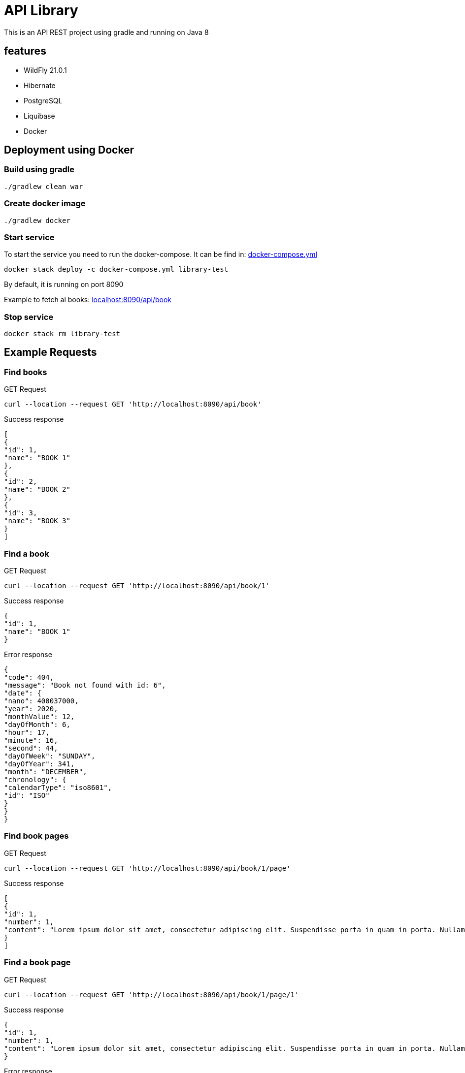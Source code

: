 = API Library

This is an API REST project using gradle and running on
Java 8

== features

* WildFly 21.0.1
* Hibernate
* PostgreSQL
* Liquibase
* Docker

== Deployment using Docker

=== Build using gradle
[source,bash]
----
./gradlew clean war
----

=== Create docker image
[source,bash]
----
./gradlew docker
----

=== Start service
To start the service you need to run the docker-compose.
It can be find in: link:../library-resources/docker/docker-compose.yml[docker-compose.yml]
[source,bash]
----
docker stack deploy -c docker-compose.yml library-test
----
By default, it is running on port 8090

Example to fetch al books:
link:http://localhost:8090/api/book[localhost:8090/api/book]

=== Stop service
[source,bash]
----
docker stack rm library-test
----

== Example Requests

=== Find books
.GET Request
[source,bash]
----
curl --location --request GET 'http://localhost:8090/api/book'
----

.Success response
[source,json]
----
[
{
"id": 1,
"name": "BOOK 1"
},
{
"id": 2,
"name": "BOOK 2"
},
{
"id": 3,
"name": "BOOK 3"
}
]
----

=== Find a book
.GET Request
[source,bash]
----
curl --location --request GET 'http://localhost:8090/api/book/1'
----

.Success response
[source,json]
----
{
"id": 1,
"name": "BOOK 1"
}
----

.Error response
[source,json]
----
{
"code": 404,
"message": "Book not found with id: 6",
"date": {
"nano": 400037000,
"year": 2020,
"monthValue": 12,
"dayOfMonth": 6,
"hour": 17,
"minute": 16,
"second": 44,
"dayOfWeek": "SUNDAY",
"dayOfYear": 341,
"month": "DECEMBER",
"chronology": {
"calendarType": "iso8601",
"id": "ISO"
}
}
}
----

=== Find book pages
.GET Request
[source,bash]
----
curl --location --request GET 'http://localhost:8090/api/book/1/page'
----

.Success response
[source,json]
----
[
{
"id": 1,
"number": 1,
"content": "Lorem ipsum dolor sit amet, consectetur adipiscing elit. Suspendisse porta in quam in porta. Nullam ullamcorper velit vel velit sagittis pellentesque. Aliquam varius diam vel odio rhoncus rutrum quis eu ligula. Donec sollicitudin volutpat eleifend. Sed semper vel mi vitae porta. Mauris congue, sem in porta fringilla, nisi risus cursus quam, at ultricies ante quam sit amet sem. Nunc eget vestibulum sapien, in sodales ipsum. In quis purus eu lorem suscipit pretium. Proin vulputate porttitor placerat.\nAenean non porta sapien, nec ultricies enim. Morbi nec elit urna. Proin rhoncus tortor velit, a dapibus sem volutpat id. Suspendisse vehicula et magna a feugiat. Etiam vel velit efficitur, rutrum mi in, maximus nunc. Nullam cursus, libero a posuere placerat, lacus magna maximus augue, a tempor nisl purus vitae neque. Nulla hendrerit sapien laoreet orci tempor pulvinar nec at enim. Aliquam sit amet tellus nulla. Sed a congue est. Curabitur at turpis ac nibh feugiat tristique ut non erat. Donec imperdiet orci quis lacus tincidunt, non ornare mauris lacinia. Nullam cursus lorem ac lacus viverra hendrerit. Cras fringilla elit ac libero euismod, eget porttitor mauris lobortis. Donec sed lobortis sapien, in pharetra ipsum.\nAliquam eget massa in sapien fermentum luctus non sit amet leo. Aliquam non dolor a quam bibendum luctus in at felis. Vivamus tincidunt felis eget sem laoreet dictum. Sed eleifend leo libero, non consectetur ligula blandit ac. Curabitur lobortis eros elit, eget sollicitudin justo eleifend sed. Phasellus ante tortor, vestibulum sit amet malesuada et, laoreet id purus. Suspendisse vulputate dapibus dolor sed aliquet. Curabitur sem diam, consequat in augue ac, viverra auctor metus. Maecenas vulputate velit urna, ac gravida sapien pulvinar non. Maecenas et venenatis eros. Quisque in fermentum leo, ultrices vehicula massa. Lorem ipsum dolor sit amet, consectetur adipiscing elit. Morbi leo quam, fermentum at nisl at, fermentum facilisis magna. Nulla congue tempor risus, at molestie tortor mollis pellentesque.\nCras lacus ex, mattis in viverra eget, auctor in ipsum. Suspendisse libero arcu, semper sed efficitur at, consectetur vitae mauris. Duis pharetra enim sit amet aliquet sagittis. Etiam nulla nibh, sodales non orci ac, lacinia ullamcorper nisi. Proin tempus orci in neque laoreet pharetra. Suspendisse non arcu lectus. Phasellus pharetra semper vestibulum. Aliquam condimentum sapien at erat interdum malesuada. Maecenas pellentesque dolor ante. Proin feugiat rhoncus nisl, at euismod sapien blandit eu. Sed consectetur dictum nisi, ac faucibus ipsum consectetur vel. Sed metus tortor, tempus quis nisi vestibulum, sodales maximus nibh.\nMorbi posuere convallis nunc, in tincidunt ex auctor a. Morbi vitae nunc non mi faucibus blandit. Pellentesque nunc ligula, sagittis sit amet est in, cursus hendrerit augue. Nulla congue consectetur hendrerit. Integer quis velit sit amet eros lobortis interdum ac vitae lectus. Pellentesque quis velit sit amet quam dictum ornare. Suspendisse molestie felis a mauris cursus posuere."
}
]
----

=== Find a book page
.GET Request
[source,bash]
----
curl --location --request GET 'http://localhost:8090/api/book/1/page/1'
----

.Success response
[source,json]
----
{
"id": 1,
"number": 1,
"content": "Lorem ipsum dolor sit amet, consectetur adipiscing elit. Suspendisse porta in quam in porta. Nullam ullamcorper velit vel velit sagittis pellentesque. Aliquam varius diam vel odio rhoncus rutrum quis eu ligula. Donec sollicitudin volutpat eleifend. Sed semper vel mi vitae porta. Mauris congue, sem in porta fringilla, nisi risus cursus quam, at ultricies ante quam sit amet sem. Nunc eget vestibulum sapien, in sodales ipsum. In quis purus eu lorem suscipit pretium. Proin vulputate porttitor placerat.\nAenean non porta sapien, nec ultricies enim. Morbi nec elit urna. Proin rhoncus tortor velit, a dapibus sem volutpat id. Suspendisse vehicula et magna a feugiat. Etiam vel velit efficitur, rutrum mi in, maximus nunc. Nullam cursus, libero a posuere placerat, lacus magna maximus augue, a tempor nisl purus vitae neque. Nulla hendrerit sapien laoreet orci tempor pulvinar nec at enim. Aliquam sit amet tellus nulla. Sed a congue est. Curabitur at turpis ac nibh feugiat tristique ut non erat. Donec imperdiet orci quis lacus tincidunt, non ornare mauris lacinia. Nullam cursus lorem ac lacus viverra hendrerit. Cras fringilla elit ac libero euismod, eget porttitor mauris lobortis. Donec sed lobortis sapien, in pharetra ipsum.\nAliquam eget massa in sapien fermentum luctus non sit amet leo. Aliquam non dolor a quam bibendum luctus in at felis. Vivamus tincidunt felis eget sem laoreet dictum. Sed eleifend leo libero, non consectetur ligula blandit ac. Curabitur lobortis eros elit, eget sollicitudin justo eleifend sed. Phasellus ante tortor, vestibulum sit amet malesuada et, laoreet id purus. Suspendisse vulputate dapibus dolor sed aliquet. Curabitur sem diam, consequat in augue ac, viverra auctor metus. Maecenas vulputate velit urna, ac gravida sapien pulvinar non. Maecenas et venenatis eros. Quisque in fermentum leo, ultrices vehicula massa. Lorem ipsum dolor sit amet, consectetur adipiscing elit. Morbi leo quam, fermentum at nisl at, fermentum facilisis magna. Nulla congue tempor risus, at molestie tortor mollis pellentesque.\nCras lacus ex, mattis in viverra eget, auctor in ipsum. Suspendisse libero arcu, semper sed efficitur at, consectetur vitae mauris. Duis pharetra enim sit amet aliquet sagittis. Etiam nulla nibh, sodales non orci ac, lacinia ullamcorper nisi. Proin tempus orci in neque laoreet pharetra. Suspendisse non arcu lectus. Phasellus pharetra semper vestibulum. Aliquam condimentum sapien at erat interdum malesuada. Maecenas pellentesque dolor ante. Proin feugiat rhoncus nisl, at euismod sapien blandit eu. Sed consectetur dictum nisi, ac faucibus ipsum consectetur vel. Sed metus tortor, tempus quis nisi vestibulum, sodales maximus nibh.\nMorbi posuere convallis nunc, in tincidunt ex auctor a. Morbi vitae nunc non mi faucibus blandit. Pellentesque nunc ligula, sagittis sit amet est in, cursus hendrerit augue. Nulla congue consectetur hendrerit. Integer quis velit sit amet eros lobortis interdum ac vitae lectus. Pellentesque quis velit sit amet quam dictum ornare. Suspendisse molestie felis a mauris cursus posuere."
}
----

.Error response
[source,json]
----
{
"code": 404,
"message": "Page not found with number: 6",
"date": {
"nano": 13524000,
"year": 2020,
"monthValue": 12,
"dayOfMonth": 6,
"hour": 17,
"minute": 19,
"second": 18,
"dayOfWeek": "SUNDAY",
"dayOfYear": 341,
"month": "DECEMBER",
"chronology": {
"calendarType": "iso8601",
"id": "ISO"
}
}
}
----

=== Find a book page in format requested - HTML
.GET Request
[source,bash]
----
curl --location --request GET 'http://localhost:8090/api/book/1/page/1/html'
----

.Success response
[source,html]
----
<html>

<body>
	<p>Lorem ipsum dolor sit amet, consectetur adipiscing elit. Suspendisse porta in quam in porta. Nullam ullamcorper
		velit vel velit sagittis pellentesque. Aliquam varius diam vel odio rhoncus rutrum quis eu ligula. Donec
		sollicitudin volutpat eleifend. Sed semper vel mi vitae porta. Mauris congue, sem in porta fringilla, nisi risus
		cursus quam, at ultricies ante quam sit amet sem. Nunc eget vestibulum sapien, in sodales ipsum. In quis purus
		eu lorem suscipit pretium. Proin vulputate porttitor placerat.
		Aenean non porta sapien, nec ultricies enim. Morbi nec elit urna. Proin rhoncus tortor velit, a dapibus sem
		volutpat id. Suspendisse vehicula et magna a feugiat. Etiam vel velit efficitur, rutrum mi in, maximus nunc.
		Nullam cursus, libero a posuere placerat, lacus magna maximus augue, a tempor nisl purus vitae neque. Nulla
		hendrerit sapien laoreet orci tempor pulvinar nec at enim. Aliquam sit amet tellus nulla. Sed a congue est.
		Curabitur at turpis ac nibh feugiat tristique ut non erat. Donec imperdiet orci quis lacus tincidunt, non ornare
		mauris lacinia. Nullam cursus lorem ac lacus viverra hendrerit. Cras fringilla elit ac libero euismod, eget
		porttitor mauris lobortis. Donec sed lobortis sapien, in pharetra ipsum.
		Aliquam eget massa in sapien fermentum luctus non sit amet leo. Aliquam non dolor a quam bibendum luctus in at
		felis. Vivamus tincidunt felis eget sem laoreet dictum. Sed eleifend leo libero, non consectetur ligula blandit
		ac. Curabitur lobortis eros elit, eget sollicitudin justo eleifend sed. Phasellus ante tortor, vestibulum sit
		amet malesuada et, laoreet id purus. Suspendisse vulputate dapibus dolor sed aliquet. Curabitur sem diam,
		consequat in augue ac, viverra auctor metus. Maecenas vulputate velit urna, ac gravida sapien pulvinar non.
		Maecenas et venenatis eros. Quisque in fermentum leo, ultrices vehicula massa. Lorem ipsum dolor sit amet,
		consectetur adipiscing elit. Morbi leo quam, fermentum at nisl at, fermentum facilisis magna. Nulla congue
		tempor risus, at molestie tortor mollis pellentesque.
		Cras lacus ex, mattis in viverra eget, auctor in ipsum. Suspendisse libero arcu, semper sed efficitur at,
		consectetur vitae mauris. Duis pharetra enim sit amet aliquet sagittis. Etiam nulla nibh, sodales non orci ac,
		lacinia ullamcorper nisi. Proin tempus orci in neque laoreet pharetra. Suspendisse non arcu lectus. Phasellus
		pharetra semper vestibulum. Aliquam condimentum sapien at erat interdum malesuada. Maecenas pellentesque dolor
		ante. Proin feugiat rhoncus nisl, at euismod sapien blandit eu. Sed consectetur dictum nisi, ac faucibus ipsum
		consectetur vel. Sed metus tortor, tempus quis nisi vestibulum, sodales maximus nibh.
		Morbi posuere convallis nunc, in tincidunt ex auctor a. Morbi vitae nunc non mi faucibus blandit. Pellentesque
		nunc ligula, sagittis sit amet est in, cursus hendrerit augue. Nulla congue consectetur hendrerit. Integer quis
		velit sit amet eros lobortis interdum ac vitae lectus. Pellentesque quis velit sit amet quam dictum ornare.
		Suspendisse molestie felis a mauris cursus posuere.</p>
</body>

</html>
----

.Error response
[source,json]
----
{
"code": 400,
"message": "format type yml not supported",
"date": {
"nano": 697519000,
"year": 2020,
"monthValue": 12,
"dayOfMonth": 6,
"hour": 17,
"minute": 22,
"second": 7,
"dayOfWeek": "SUNDAY",
"dayOfYear": 341,
"month": "DECEMBER",
"chronology": {
"calendarType": "iso8601",
"id": "ISO"
}
}
}
----

=== Find a book page in format requested - PLAIN TEXT
.GET Request
[source,bash]
----
curl --location --request GET 'http://localhost:8090/api/book/1/page/1/text'
----

.Success response
[source,text]
----
Lorem ipsum dolor sit amet, consectetur adipiscing elit. Suspendisse porta in quam in porta. Nullam ullamcorper velit vel velit sagittis pellentesque. Aliquam varius diam vel odio rhoncus rutrum quis eu ligula. Donec sollicitudin volutpat eleifend. Sed semper vel mi vitae porta. Mauris congue, sem in porta fringilla, nisi risus cursus quam, at ultricies ante quam sit amet sem. Nunc eget vestibulum sapien, in sodales ipsum. In quis purus eu lorem suscipit pretium. Proin vulputate porttitor placerat.
Aenean non porta sapien, nec ultricies enim. Morbi nec elit urna. Proin rhoncus tortor velit, a dapibus sem volutpat id. Suspendisse vehicula et magna a feugiat. Etiam vel velit efficitur, rutrum mi in, maximus nunc. Nullam cursus, libero a posuere placerat, lacus magna maximus augue, a tempor nisl purus vitae neque. Nulla hendrerit sapien laoreet orci tempor pulvinar nec at enim. Aliquam sit amet tellus nulla. Sed a congue est. Curabitur at turpis ac nibh feugiat tristique ut non erat. Donec imperdiet orci quis lacus tincidunt, non ornare mauris lacinia. Nullam cursus lorem ac lacus viverra hendrerit. Cras fringilla elit ac libero euismod, eget porttitor mauris lobortis. Donec sed lobortis sapien, in pharetra ipsum.
Aliquam eget massa in sapien fermentum luctus non sit amet leo. Aliquam non dolor a quam bibendum luctus in at felis. Vivamus tincidunt felis eget sem laoreet dictum. Sed eleifend leo libero, non consectetur ligula blandit ac. Curabitur lobortis eros elit, eget sollicitudin justo eleifend sed. Phasellus ante tortor, vestibulum sit amet malesuada et, laoreet id purus. Suspendisse vulputate dapibus dolor sed aliquet. Curabitur sem diam, consequat in augue ac, viverra auctor metus. Maecenas vulputate velit urna, ac gravida sapien pulvinar non. Maecenas et venenatis eros. Quisque in fermentum leo, ultrices vehicula massa. Lorem ipsum dolor sit amet, consectetur adipiscing elit. Morbi leo quam, fermentum at nisl at, fermentum facilisis magna. Nulla congue tempor risus, at molestie tortor mollis pellentesque.
Cras lacus ex, mattis in viverra eget, auctor in ipsum. Suspendisse libero arcu, semper sed efficitur at, consectetur vitae mauris. Duis pharetra enim sit amet aliquet sagittis. Etiam nulla nibh, sodales non orci ac, lacinia ullamcorper nisi. Proin tempus orci in neque laoreet pharetra. Suspendisse non arcu lectus. Phasellus pharetra semper vestibulum. Aliquam condimentum sapien at erat interdum malesuada. Maecenas pellentesque dolor ante. Proin feugiat rhoncus nisl, at euismod sapien blandit eu. Sed consectetur dictum nisi, ac faucibus ipsum consectetur vel. Sed metus tortor, tempus quis nisi vestibulum, sodales maximus nibh.
Morbi posuere convallis nunc, in tincidunt ex auctor a. Morbi vitae nunc non mi faucibus blandit. Pellentesque nunc ligula, sagittis sit amet est in, cursus hendrerit augue. Nulla congue consectetur hendrerit. Integer quis velit sit amet eros lobortis interdum ac vitae lectus. Pellentesque quis velit sit amet quam dictum ornare. Suspendisse molestie felis a mauris cursus posuere.
----

.Error response
[source,json]
----
{
"code": 400,
"message": "format type textt not supported",
"date": {
"nano": 324713000,
"year": 2020,
"monthValue": 12,
"dayOfMonth": 6,
"hour": 17,
"minute": 26,
"second": 41,
"dayOfWeek": "SUNDAY",
"dayOfYear": 341,
"month": "DECEMBER",
"chronology": {
"calendarType": "iso8601",
"id": "ISO"
}
}
}
----